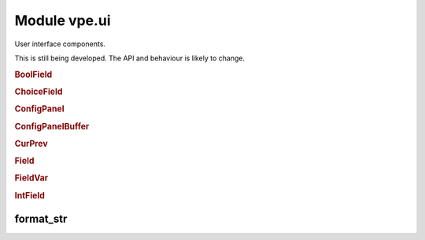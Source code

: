 Module vpe.ui
=============


.. py:module:: ui

User interface components.

This is still being developed. The API and behaviour is likely to change.

.. rubric:: BoolField

.. py:class:: BoolField(...)

    .. code::

        BoolField(
                lidx,
                cidx,
                prefix='',
                suffix='',
                prefix_width=0,
                suffix_width=0,
                value_width=6,
                opt_var=None,

    A field displaying a boolean value.

    **Methods**

        .. py:method:: increment(_step: int) -> bool

            Increment this field's value by a given step.

.. rubric:: ChoiceField

.. py:class:: ChoiceField(_values=(),opt_var=None,**kwargs)

    A field holding one of a list of choices.

    ::values: A sequence of permitted values for the field. This is ignored.

    **Methods**

        .. py:method:: increment(step: int)

            Increment this field's value by a given step.

.. rubric:: ConfigPanel

.. py:class:: ConfigPanel(fields)

    A panel that displays configuration values.


    **Parameters**

    .. container:: parameters itemdetails

        *fields*
            The fields within this panel. A mapping from name to `Field`.


    **Attributes**

        .. py:attribute:: fields

            The fields within this panel. A mapping from name to `Field`.


        .. py:attribute:: first_field_idx

            The global index of the first field in this panel.

        .. py:attribute:: selectable_fields

            A mapping from global field index to `Field` instance.

    **Methods**

        .. py:method:: apply_syntax()

            Apply syntax highlighting for this panel.

            This is only called when the panel's `start_lidx` is correctly set.

        .. py:method:: get_field_by_idx(index: int)

            Get the editable field with a given index.

        .. py:method:: index_fields(start_idx: int)

            Set up the mapping from field index to field.

        .. py:method:: on_format_contents()

            Refresh to formatted lines for this panel.

        .. py:method:: select_field(index: int)

            Select a specific field.

.. rubric:: ConfigPanelBuffer

.. py:class:: ConfigPanelBuffer(*args,**kwargs)

    A `PanelViewBuffer` thats supports configuration panels.

    This tracks instances of `ConfigPanel` and sets up key mappings to navigate
    and modify the fields within them.

    **Methods**

        .. py:method:: config_panels() -> Iterator[ConfigPanel]

            Interate over all the configuration panels.

        .. py:method:: edit_field()

            Allow the user to edit the value of a field.

        .. py:method:: get_field_by_idx(index: int)

            Get the editable field with a given index.

        .. py:method:: inc_field(step: int)

            Increment the value in a field.


            **Parameters**

            .. container:: parameters itemdetails

                *step*: int
                    Value to change the field by. May be a negative value.

        .. py:method:: move_field(step: int = 0)

            Move to a different field.


            **Parameters**

            .. container:: parameters itemdetails

                *step*: int
                    Increment for the field index.

        .. py:method:: on_change()

            Perform common processing when value is changed.

            This is intended to be over-ridden by subclasses.

        .. py:method:: on_reindex()

            Perform special processing when line reindexing has occurred.

        .. py:method:: on_selected_field_change()

            Perform common processing when the selecetd field is changed.

            This is intended to be over-ridden by subclasses.

        .. py:method:: on_updates_applied(changes_occurred: bool)

            Perform special processing when buffer has been refreshed.

            When this is invoked, this buffer may not be in the active window
            and my even be hidden.

.. rubric:: CurPrev

.. py:class:: CurPrev(value)

    An value that knows its previous value.

    **Properties**

        .. py:property:: changed() -> bool

            Whether this value has been changed.

        .. py:property:: value()

            The current value.

    **Methods**

        .. py:method:: restore_prev()

            Restore this to its previous value..

.. rubric:: Field

.. py:class:: Field(...)

    .. code::

        Field(
                lidx,
                cidx,
                prefix='',
                suffix='',
                prefix_width=0,
                suffix_width=0,
                value_width=6,
                opt_var=None,

    Base class for a field within a `ConfigPanel`.

    A field consists of 3 parts; prefix, value and suffix. They are laid out
    like this (in this example the prefix and value are left justified and the
    suffix is right justified).

    ::

      |        prefix      value          suffix
      |        :          ::        ::         :
      |        :          ::        :<--------->  suffix_fmt_width
      |        <---------->:        :          :  prefix_fmt_width
      |        :           <-------->          :  val_extent[1] / value_width
      |        <------------------------------->  full_width
       ^       ^           ^
       :       :           `--------------------  val_extent[0]
       :       `--------------------------------  cidx
       `----------------------------------------  <buffer column zero>

    Note that full_width == prefix_fmt_width + value_width + suffix_fmt_width.

    **Parameters**

    .. container:: parameters itemdetails

        *lidx*
            The line index within the panel.
        *cidx*
            The column index within the panel.
        *prefix*
            The label displayed before the field.
        *suffix*
            The label displayed after the field.
        *prefix_width*
            The width spec for the prefix. If not provided then this
            defaults to the width of the prefix + 1. If set to a
            negative number, the prefix is right justified.
        *suffix_width*
            The width spec for the prefix. It follows the same pattern
            as the prefix_width.
        *value_width*
            The width spec for the value. It follows the same pattern
            as the prefix_width.

    **Attributes**

        .. py:attribute:: cidx

            The column index within the panel.

        .. py:attribute:: lidx

            The line index within the panel.

        .. py:attribute:: prefix

            The label displayed before the field.

        .. py:attribute:: prefix_width

            The width spec for the prefix. If not provided then this
            defaults to the width of the prefix + 1. If set to a
            negative number, the prefix is right justified.

        .. py:attribute:: suffix

            The label displayed after the field.

        .. py:attribute:: suffix_width

            The width spec for the prefix. It follows the same pattern
            as the prefix_width.

    **Properties**

        .. py:property:: column_range() -> Tuple[int, int]

            The range of columns occupied by this field.

        .. py:property:: full_width() -> int

            The full width occupied by this field.

        .. py:property:: prefix_fmt_width() -> int

            The width of this field's formatted prefix.

        .. py:property:: suffix_fmt_width() -> int

            The width of this field's formatted suffix.

        .. py:property:: val_extent() -> Tuple[int, int]

            The extent of this field's value.

            :return: A tuple of cnum, width.

        .. py:property:: value() -> Any

            The field's current value.

        .. py:property:: value_fmt_width() -> int

            The width of this field's formatted value.

        .. py:property:: value_str()

            Format the value as a string.

        .. py:property:: value_width() -> int

            The width used to display the field's value.

    **Methods**

        .. py:method:: edit_value() -> bool

            Allow the user to edit the value of a field.

            This typically needs to be over-ridden by subclasses.

            **Return value**

            .. container:: returnvalue itemdetails

                True if the value was modified.

        .. py:method:: increment(_step: int) -> bool

            Increment this field's value by a given step.

            This typically needs to be over-ridden by subclasses.

            **Return value**

            .. container:: returnvalue itemdetails

                True if the value was modified.

        .. py:method:: text() -> str

            Format the full text of the field.

.. rubric:: FieldVar

.. py:class:: FieldVar(_var)

    A value that is displayed by a Field.

    This class defines the protocol that a `Field` uses to access its
    underlying value.

    **Properties**

        .. py:property:: value()

            "The current value for this variable.

    **Methods**

        .. py:method:: __init__(_var)

            Initialisation.

        .. py:method:: set(_value: Any) -> str

            Try to set this option's value.


            **Return value**

            .. container:: returnvalue itemdetails

                A string describing why the attempt failed. An empty string
                if the value was set. This basic wrapper always returns an
                empty string.

        .. py:method:: values() -> List[Any]

            Return a set of the valid values for this field.


            **Return value**

            .. container:: returnvalue itemdetails

                A list of the valid values. An empty list means that this
                field's range of values is not defined using a set.

.. rubric:: IntField

.. py:class:: IntField(...)

    .. code::

        IntField(
                lidx,
                cidx,
                prefix='',
                suffix='',
                prefix_width=0,
                suffix_width=0,
                value_width=6,
                opt_var=None,

    A field displaying an integer value.

    **Methods**

        .. py:method:: edit_value() -> bool

            Allow the user to edit the value of a field.


            **Return value**

            .. container:: returnvalue itemdetails

                True if the value was modified.

format_str
----------

.. py:function:: format_str(s: str,width: int) -> str

    Format a string within a given field width.

    The string is truncated (if necessary) to the *width* and then left or
    right justified within the *width*. A *width* of zero results in an empty
    string.

    **Parameters**

    .. container:: parameters itemdetails

        *s*: str
            The string to justify.
        *width*: int
            The field width. Postive values mean left justified, negative mean
            right justified.